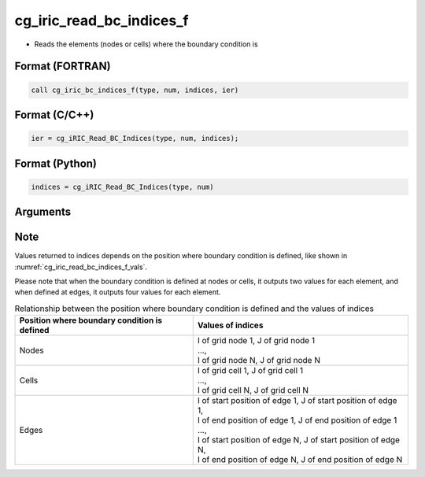 cg_iric_read_bc_indices_f
=========================

-  Reads the elements (nodes or cells) where the boundary condition is

Format (FORTRAN)
------------------
.. code-block:: fortran

   call cg_iric_bc_indices_f(type, num, indices, ier)

Format (C/C++)
----------------
.. code-block:: c

   ier = cg_iRIC_Read_BC_Indices(type, num, indices);

Format (Python)
----------------
.. code-block:: python

   indices = cg_iRIC_Read_BC_Indices(type, num)

Arguments
---------

.. csv-table:: Arguments of cg_iric_read_bc_indices_f
   :file: cg_iric_read_bc_indices_f_args.csv
   :header-rows: 1

Note
-----

Values returned to indices depends on the position where boundary condition
is defined, like shown in :numref:`cg_iric_read_bc_indices_f_vals`.

Please note that when the boundary condition is defined at nodes or cells, it outputs two values 
for each element, and when defined at edges, it outputs four values
for each element.

.. _cg_iric_read_bc_indices_f_vals:

.. list-table:: Relationship between the position where boundary condition is defined and the values of indices
   :header-rows: 1

   * - Position where boundary condition is defined
     - Values of indices
   * - Nodes
     - | I of grid node 1, J of grid node 1
       | ...,
       | I of grid node N, J of grid node N
   * - Cells
     - | I of grid cell 1, J of grid cell 1
       | ...,
       | I of grid cell N, J of grid cell N
   * - Edges
     - | I of start position of edge 1, J of start position of edge 1,
       | I of end position of edge 1, J of end position of edge 1
       | ...,
       | I of start position of edge N, J of start position of edge N,
       | I of end position of edge N, J of end position of edge N

